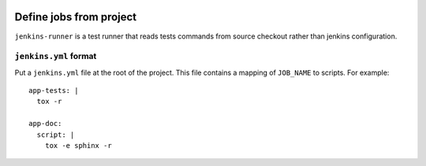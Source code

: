 | |PyPI|

==========================
 Define jobs from project
==========================

``jenkins-runner`` is a test runner that reads tests commands from source
checkout rather than jenkins configuration.

``jenkins.yml`` format
======================


Put a ``jenkins.yml`` file at the root of the project. This file contains a
mapping of ``JOB_NAME`` to scripts. For example::


  app-tests: |
    tox -r

  app-doc:
    script: |
      tox -e sphinx -r

.. |PyPI| image:: https://img.shields.io/pypi/v/jenkins-yml.svg
   :target: https://pypi.python.org/pypi/jenkins-yml
   :alt: Version on PyPI
